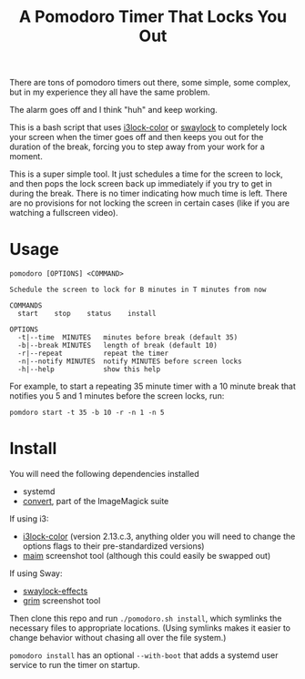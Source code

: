 #+TITLE: A Pomodoro Timer That Locks You Out

There are tons of pomodoro timers out there, some simple, some complex, but in
my experience they all have the same problem.

The alarm goes off and I think "huh" and keep working.

This is a bash script that uses [[https://github.com/Raymo111/i3lock-color][i3lock-color]] or [[https://github.com/mortie/swaylock-effects][swaylock]] to completely lock your
screen when the timer goes off and then keeps you out for the duration of the
break, forcing you to step away from your work for a moment.

This is a super simple tool. It just schedules a time for the screen to lock,
and then pops the lock screen back up immediately if you try to get in during
the break. There is no timer indicating how much time is left. There are no
provisions for not locking the screen in certain cases (like if you are watching
a fullscreen video).

* Usage
#+begin_example
pomodoro [OPTIONS] <COMMAND>

Schedule the screen to lock for B minutes in T minutes from now

COMMANDS
  start    stop    status    install

OPTIONS
  -t|--time  MINUTES   minutes before break (default 35)
  -b|--break MINUTES   length of break (default 10)
  -r|--repeat          repeat the timer
  -n|--notify MINUTES  notify MINUTES before screen locks
  -h|--help            show this help
#+end_example

For example, to start a repeating 35 minute timer with a 10 minute break that
notifies you 5 and 1 minutes before the screen locks, run:

#+begin_src shell
pomdoro start -t 35 -b 10 -r -n 1 -n 5
#+end_src

* Install
You will need the following dependencies installed

- systemd
- [[https://imagemagick.org/script/convert.php][convert]], part of the ImageMagick suite

If using i3:
- [[https://github.com/Raymo111/i3lock-color][i3lock-color]] (version 2.13.c.3, anything older you will need to change the
  options flags to their pre-standardized versions)
- [[https://github.com/naelstrof/maim][maim]] screenshot tool (although this could easily be swapped out)

If using Sway:
- [[https://github.com/mortie/swaylock-effects][swaylock-effects]]
- [[https://github.com/emersion/grim][grim]] screenshot tool

Then clone this repo and run ~./pomodoro.sh install~, which symlinks the
necessary files to appropriate locations. (Using symlinks makes it easier to
change behavior without chasing all over the file system.)

~pomodoro install~ has an optional ~--with-boot~ that adds a systemd user
service to run the timer on startup.
